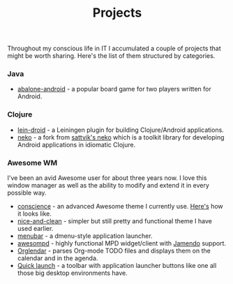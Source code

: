 #+title: Projects
#+description: Projects of mine
#+OPTIONS: toc:nil

Throughout my conscious life in IT I accumulated a couple of projects
that might be worth sharing. Here's the list of them structured by
categories.

*** Java

    - [[https://github.com/alexander-yakushev/abalone-android][abalone-android]] - a popular board game for two players written
      for Android.

*** Clojure

    - [[https://github.com/alexander-yakushev/lein-droid][lein-droid]] - a Leiningen plugin for building Clojure/Android applications.
    - [[https://github.com/alexander-yakushev/neko][neko]] - a fork from [[https://github.com/sattvik/neko][sattvik's neko]] which is a toolkit library for
      developing Android applications in idiomatic Clojure.

*** Awesome WM

    I've been an avid Awesome user for about three years now. I love
    this window manager as well as the ability to modify and extend it
    in every possible way.

    - [[https://github.com/alexander-yakushev/conscience-awesome-theme][conscience]] - an advanced Awesome theme I currently use. [[https://github.com/alexander-yakushev/conscience-awesome-theme/blob/master/screenshot.png][Here's]]
      how it looks like.
    - [[https://github.com/alexander-yakushev/nice-and-clean-theme][nice-and-clean]] - simpler but still pretty and functional theme
      I have used earlier.
    - [[https://github.com/alexander-yakushev/menubar][menubar]] - a dmenu-style application launcher.
    - [[https://github.com/alexander-yakushev/awesompd][awesompd]] - highly functional MPD widget/client with [[http://www.jamendo.com/][Jamendo]] support.
    - [[https://github.com/alexander-yakushev/orglendar][Orglendar]] - parses Org-mode TODO files and displays them on the
      calendar and in the agenda.
    - [[http://awesome.naquadah.org/wiki/Quick_launch_bar_widget][Quick launch]] - a toolbar with application launcher buttons like one
      all those big desktop environments have.
